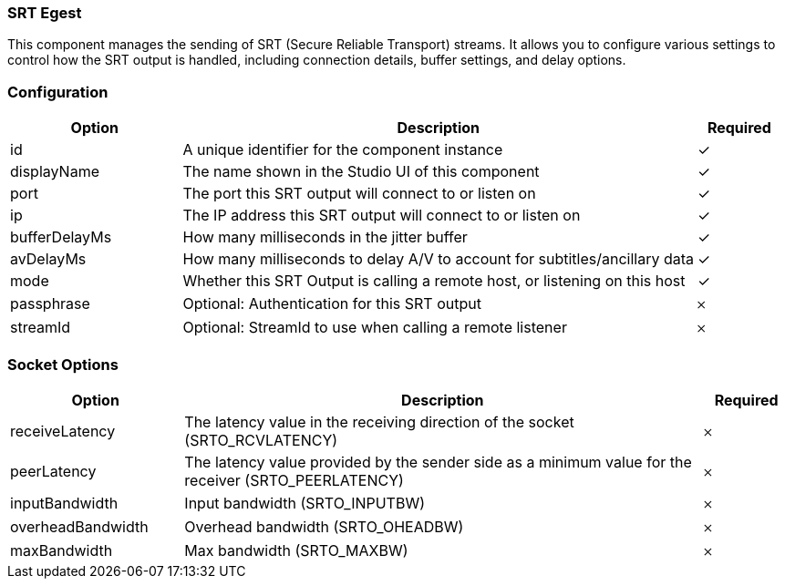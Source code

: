 === SRT Egest
This component manages the sending of SRT (Secure Reliable Transport) streams. It allows you to configure various settings to control how the SRT output is handled, including connection details, buffer settings, and delay options. 

=== Configuration
[cols="2,6,^1",options="header"]
|===
|Option | Description | Required
| id | A unique identifier for the component instance | ✓
| displayName | The name shown in the Studio UI of this component | ✓
| port | The port this SRT output will connect to or listen on |  ✓  
| ip | The IP address this SRT output will connect to or listen on |  ✓  
| bufferDelayMs | How many milliseconds in the jitter buffer |  ✓  
| avDelayMs | How many milliseconds to delay A&#x2F;V to account for subtitles&#x2F;ancillary data |  ✓  
| mode | Whether this SRT Output is calling a remote host, or listening on this host |  ✓  
| passphrase | Optional: Authentication for this SRT output |   𐄂 
| streamId | Optional: StreamId to use when calling a remote listener |   𐄂 
|===

=== Socket Options

[cols="2,6,^1",options="header"]
|===
|Option | Description | Required
| receiveLatency | The latency value in the receiving direction of the socket (SRTO_RCVLATENCY) |   𐄂  
| peerLatency | The latency value provided by the sender side as a minimum value for the receiver (SRTO_PEERLATENCY) |   𐄂  
| inputBandwidth | Input bandwidth (SRTO_INPUTBW) |   𐄂  
| overheadBandwidth | Overhead bandwidth (SRTO_OHEADBW) |   𐄂  
| maxBandwidth | Max bandwidth (SRTO_MAXBW) |   𐄂  
|===

